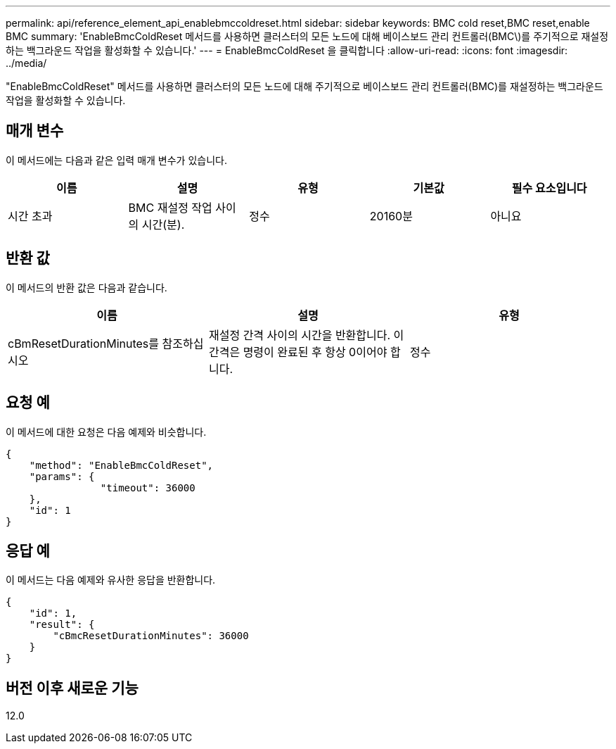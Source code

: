 ---
permalink: api/reference_element_api_enablebmccoldreset.html 
sidebar: sidebar 
keywords: BMC cold reset,BMC reset,enable BMC 
summary: 'EnableBmcColdReset 메서드를 사용하면 클러스터의 모든 노드에 대해 베이스보드 관리 컨트롤러(BMC\)를 주기적으로 재설정하는 백그라운드 작업을 활성화할 수 있습니다.' 
---
= EnableBmcColdReset 을 클릭합니다
:allow-uri-read: 
:icons: font
:imagesdir: ../media/


[role="lead"]
"EnableBmcColdReset" 메서드를 사용하면 클러스터의 모든 노드에 대해 주기적으로 베이스보드 관리 컨트롤러(BMC)를 재설정하는 백그라운드 작업을 활성화할 수 있습니다.



== 매개 변수

이 메서드에는 다음과 같은 입력 매개 변수가 있습니다.

|===
| 이름 | 설명 | 유형 | 기본값 | 필수 요소입니다 


 a| 
시간 초과
 a| 
BMC 재설정 작업 사이의 시간(분).
 a| 
정수
 a| 
20160분
 a| 
아니요

|===


== 반환 값

이 메서드의 반환 값은 다음과 같습니다.

|===
| 이름 | 설명 | 유형 


 a| 
cBmResetDurationMinutes를 참조하십시오
 a| 
재설정 간격 사이의 시간을 반환합니다. 이 간격은 명령이 완료된 후 항상 0이어야 합니다.
 a| 
정수

|===


== 요청 예

이 메서드에 대한 요청은 다음 예제와 비슷합니다.

[listing]
----
{
    "method": "EnableBmcColdReset",
    "params": {
                "timeout": 36000
    },
    "id": 1
}
----


== 응답 예

이 메서드는 다음 예제와 유사한 응답을 반환합니다.

[listing]
----
{
    "id": 1,
    "result": {
        "cBmcResetDurationMinutes": 36000
    }
}
----


== 버전 이후 새로운 기능

12.0
